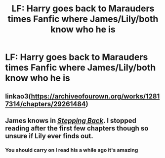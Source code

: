 #+TITLE: LF: Harry goes back to Marauders times Fanfic where James/Lily/both know who he is

* LF: Harry goes back to Marauders times Fanfic where James/Lily/both know who he is
:PROPERTIES:
:Author: Sandiotchi
:Score: 2
:DateUnix: 1541871703.0
:DateShort: 2018-Nov-10
:FlairText: Request
:END:

** linkao3([[https://archiveofourown.org/works/12817314/chapters/29261484]])
:PROPERTIES:
:Author: usernameXbillion
:Score: 2
:DateUnix: 1541873027.0
:DateShort: 2018-Nov-10
:END:


** James knows in [[https://www.fanfiction.net/s/12317784/1/Stepping-Back][/Stepping Back/]]. I stopped reading after the first few chapters though so unsure if Lily ever finds out.
:PROPERTIES:
:Author: theseareusernames
:Score: 2
:DateUnix: 1541880336.0
:DateShort: 2018-Nov-10
:END:

*** You should carry on I read his a while ago it's amazing
:PROPERTIES:
:Author: Sandiotchi
:Score: 1
:DateUnix: 1541887164.0
:DateShort: 2018-Nov-11
:END:
